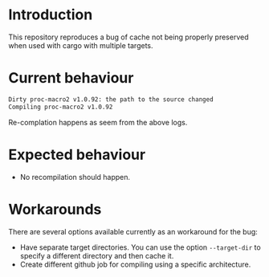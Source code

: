 * Introduction

This repository reproduces a bug of cache not being properly preserved
when used with cargo with multiple targets.

* Current behaviour

#+begin_src sh
Dirty proc-macro2 v1.0.92: the path to the source changed
Compiling proc-macro2 v1.0.92
#+end_src

Re-complation happens as seem from the above logs.

* Expected behaviour

- No recompilation should happen.

* Workarounds

There are several options available currently as an workaround for the
bug:

- Have separate target directories. You can use the option
  ~--target-dir~ to specify a different directory and then cache it.
- Create different github job for compiling using a specific
  architecture.
